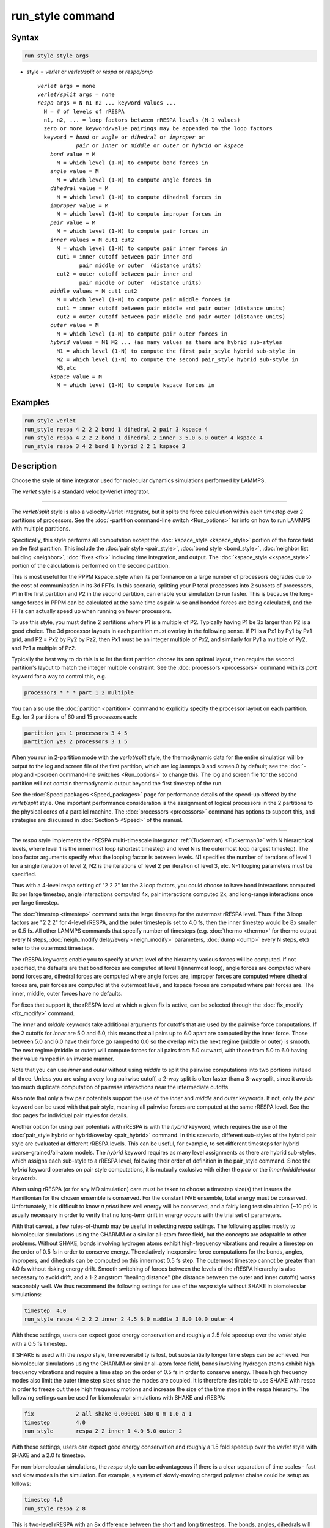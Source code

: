 .. index:: run_style

run_style command
=================

Syntax
""""""

.. code-block:: LAMMPS

   run_style style args

* style = *verlet* or *verlet/split* or *respa* or *respa/omp*

  .. parsed-literal::

       *verlet* args = none
       *verlet/split* args = none
       *respa* args = N n1 n2 ... keyword values ...
         N = # of levels of rRESPA
         n1, n2, ... = loop factors between rRESPA levels (N-1 values)
         zero or more keyword/value pairings may be appended to the loop factors
         keyword = *bond* or *angle* or *dihedral* or *improper* or
                   *pair* or *inner* or *middle* or *outer* or *hybrid* or *kspace*
           *bond* value = M
             M = which level (1-N) to compute bond forces in
           *angle* value = M
             M = which level (1-N) to compute angle forces in
           *dihedral* value = M
             M = which level (1-N) to compute dihedral forces in
           *improper* value = M
             M = which level (1-N) to compute improper forces in
           *pair* value = M
             M = which level (1-N) to compute pair forces in
           *inner* values = M cut1 cut2
             M = which level (1-N) to compute pair inner forces in
             cut1 = inner cutoff between pair inner and
                    pair middle or outer  (distance units)
             cut2 = outer cutoff between pair inner and
                    pair middle or outer  (distance units)
           *middle* values = M cut1 cut2
             M = which level (1-N) to compute pair middle forces in
             cut1 = inner cutoff between pair middle and pair outer (distance units)
             cut2 = outer cutoff between pair middle and pair outer (distance units)
           *outer* value = M
             M = which level (1-N) to compute pair outer forces in
           *hybrid* values = M1 M2 ... (as many values as there are hybrid sub-styles
             M1 = which level (1-N) to compute the first pair_style hybrid sub-style in
             M2 = which level (1-N) to compute the second pair_style hybrid sub-style in
             M3,etc
           *kspace* value = M
             M = which level (1-N) to compute kspace forces in

Examples
""""""""

.. code-block:: LAMMPS

   run_style verlet
   run_style respa 4 2 2 2 bond 1 dihedral 2 pair 3 kspace 4
   run_style respa 4 2 2 2 bond 1 dihedral 2 inner 3 5.0 6.0 outer 4 kspace 4
   run_style respa 3 4 2 bond 1 hybrid 2 2 1 kspace 3

Description
"""""""""""

Choose the style of time integrator used for molecular dynamics
simulations performed by LAMMPS.

The *verlet* style is a standard velocity-Verlet integrator.

----------

The *verlet/split* style is also a velocity-Verlet integrator, but it
splits the force calculation within each timestep over 2 partitions of
processors.  See the :doc:`-partition command-line switch <Run_options>`
for info on how to run LAMMPS with multiple partitions.

Specifically, this style performs all computation except the
:doc:`kspace_style <kspace_style>` portion of the force field on the first
partition.  This include the :doc:`pair style <pair_style>`, :doc:`bond style <bond_style>`, :doc:`neighbor list building <neighbor>`,
:doc:`fixes <fix>` including time integration, and output.  The
:doc:`kspace_style <kspace_style>` portion of the calculation is
performed on the second partition.

This is most useful for the PPPM kspace_style when its performance on
a large number of processors degrades due to the cost of communication
in its 3d FFTs.  In this scenario, splitting your P total processors
into 2 subsets of processors, P1 in the first partition and P2 in the
second partition, can enable your simulation to run faster.  This is
because the long-range forces in PPPM can be calculated at the same
time as pair-wise and bonded forces are being calculated, and the FFTs
can actually speed up when running on fewer processors.

To use this style, you must define 2 partitions where P1 is a multiple
of P2.  Typically having P1 be 3x larger than P2 is a good choice.
The 3d processor layouts in each partition must overlay in the
following sense.  If P1 is a Px1 by Py1 by Pz1 grid, and P2 = Px2 by
Py2 by Pz2, then Px1 must be an integer multiple of Px2, and similarly
for Py1 a multiple of Py2, and Pz1 a multiple of Pz2.

Typically the best way to do this is to let the first partition choose
its onn optimal layout, then require the second partition's layout to
match the integer multiple constraint.  See the
:doc:`processors <processors>` command with its *part* keyword for a way
to control this, e.g.

.. code-block:: LAMMPS

   processors * * * part 1 2 multiple

You can also use the :doc:`partition <partition>` command to explicitly
specify the processor layout on each partition.  E.g. for 2 partitions
of 60 and 15 processors each:

.. code-block:: LAMMPS

   partition yes 1 processors 3 4 5
   partition yes 2 processors 3 1 5

When you run in 2-partition mode with the *verlet/split* style, the
thermodynamic data for the entire simulation will be output to the log
and screen file of the first partition, which are log.lammps.0 and
screen.0 by default; see the :doc:`-plog and -pscreen command-line switches <Run_options>` to change this.  The log and screen file
for the second partition will not contain thermodynamic output beyond the
first timestep of the run.

See the :doc:`Speed packages <Speed_packages>` page for performance
details of the speed-up offered by the *verlet/split* style.  One
important performance consideration is the assignment of logical
processors in the 2 partitions to the physical cores of a parallel
machine.  The :doc:`processors <processors>` command has options to
support this, and strategies are discussed in :doc:`Section 5 <Speed>` of the manual.

----------

The *respa* style implements the rRESPA multi-timescale integrator
:ref:`(Tuckerman) <Tuckerman3>` with N hierarchical levels, where level 1 is
the innermost loop (shortest timestep) and level N is the outermost
loop (largest timestep).  The loop factor arguments specify what the
looping factor is between levels.  N1 specifies the number of
iterations of level 1 for a single iteration of level 2, N2 is the
iterations of level 2 per iteration of level 3, etc.  N-1 looping
parameters must be specified.

Thus with a 4-level respa setting of "2 2 2" for the 3 loop factors,
you could choose to have bond interactions computed 8x per large
timestep, angle interactions computed 4x, pair interactions computed
2x, and long-range interactions once per large timestep.

The :doc:`timestep <timestep>` command sets the large timestep for the
outermost rRESPA level.  Thus if the 3 loop factors are "2 2 2" for
4-level rRESPA, and the outer timestep is set to 4.0 fs, then the
inner timestep would be 8x smaller or 0.5 fs.  All other LAMMPS
commands that specify number of timesteps (e.g. :doc:`thermo <thermo>`
for thermo output every N steps, :doc:`neigh_modify delay/every <neigh_modify>` parameters, :doc:`dump <dump>` every N
steps, etc) refer to the outermost timesteps.

The rRESPA keywords enable you to specify at what level of the
hierarchy various forces will be computed.  If not specified, the
defaults are that bond forces are computed at level 1 (innermost
loop), angle forces are computed where bond forces are, dihedral
forces are computed where angle forces are, improper forces are
computed where dihedral forces are, pair forces are computed at the
outermost level, and kspace forces are computed where pair forces are.
The inner, middle, outer forces have no defaults.

For fixes that support it, the rRESPA level at which a given fix is
active, can be selected through the :doc:`fix_modify <fix_modify>` command.

The *inner* and *middle* keywords take additional arguments for
cutoffs that are used by the pairwise force computations.  If the 2
cutoffs for *inner* are 5.0 and 6.0, this means that all pairs up to
6.0 apart are computed by the inner force.  Those between 5.0 and 6.0
have their force go ramped to 0.0 so the overlap with the next regime
(middle or outer) is smooth.  The next regime (middle or outer) will
compute forces for all pairs from 5.0 outward, with those from 5.0 to
6.0 having their value ramped in an inverse manner.

Note that you can use *inner* and *outer* without using *middle* to
split the pairwise computations into two portions instead of three.
Unless you are using a very long pairwise cutoff, a 2-way split is
often faster than a 3-way split, since it avoids too much duplicate
computation of pairwise interactions near the intermediate cutoffs.

Also note that only a few pair potentials support the use of the
*inner* and *middle* and *outer* keywords.  If not, only the *pair*
keyword can be used with that pair style, meaning all pairwise forces
are computed at the same rRESPA level.  See the doc pages for
individual pair styles for details.

Another option for using pair potentials with rRESPA is with the
*hybrid* keyword, which requires the use of the :doc:`pair_style hybrid or hybrid/overlay <pair_hybrid>` command.  In this scenario, different
sub-styles of the hybrid pair style are evaluated at different rRESPA
levels.  This can be useful, for example, to set different timesteps
for hybrid coarse-grained/all-atom models.  The *hybrid* keyword
requires as many level assignments as there are hybrid sub-styles,
which assigns each sub-style to a rRESPA level, following their order
of definition in the pair_style command. Since the *hybrid* keyword
operates on pair style computations, it is mutually exclusive with
either the *pair* or the *inner*\ /\ *middle*\ /\ *outer* keywords.

When using rRESPA (or for any MD simulation) care must be taken to
choose a timestep size(s) that insures the Hamiltonian for the chosen
ensemble is conserved.  For the constant NVE ensemble, total energy
must be conserved.  Unfortunately, it is difficult to know *a priori*
how well energy will be conserved, and a fairly long test simulation
(~10 ps) is usually necessary in order to verify that no long-term
drift in energy occurs with the trial set of parameters.

With that caveat, a few rules-of-thumb may be useful in selecting
*respa* settings.  The following applies mostly to biomolecular
simulations using the CHARMM or a similar all-atom force field, but
the concepts are adaptable to other problems.  Without SHAKE, bonds
involving hydrogen atoms exhibit high-frequency vibrations and require
a timestep on the order of 0.5 fs in order to conserve energy.  The
relatively inexpensive force computations for the bonds, angles,
impropers, and dihedrals can be computed on this innermost 0.5 fs
step.  The outermost timestep cannot be greater than 4.0 fs without
risking energy drift.  Smooth switching of forces between the levels
of the rRESPA hierarchy is also necessary to avoid drift, and a 1-2
angstrom "healing distance" (the distance between the outer and inner
cutoffs) works reasonably well.  We thus recommend the following
settings for use of the *respa* style without SHAKE in biomolecular
simulations:

.. code-block:: LAMMPS

   timestep  4.0
   run_style respa 4 2 2 2 inner 2 4.5 6.0 middle 3 8.0 10.0 outer 4

With these settings, users can expect good energy conservation and
roughly a 2.5 fold speedup over the *verlet* style with a 0.5 fs
timestep.

If SHAKE is used with the *respa* style, time reversibility is lost,
but substantially longer time steps can be achieved.  For biomolecular
simulations using the CHARMM or similar all-atom force field, bonds
involving hydrogen atoms exhibit high frequency vibrations and require
a time step on the order of 0.5 fs in order to conserve energy.
These high frequency modes also limit the outer time step sizes since
the modes are coupled.  It is therefore desirable to use SHAKE with
respa in order to freeze out these high frequency motions and increase
the size of the time steps in the respa hierarchy.  The following
settings can be used for biomolecular simulations with SHAKE and
rRESPA:

.. code-block:: LAMMPS

   fix             2 all shake 0.000001 500 0 m 1.0 a 1
   timestep        4.0
   run_style       respa 2 2 inner 1 4.0 5.0 outer 2

With these settings, users can expect good energy conservation and
roughly a 1.5 fold speedup over the *verlet* style with SHAKE and a
2.0 fs timestep.

For non-biomolecular simulations, the *respa* style can be
advantageous if there is a clear separation of time scales - fast and
slow modes in the simulation.  For example, a system of slowly-moving
charged polymer chains could be setup as follows:

.. code-block:: LAMMPS

   timestep 4.0
   run_style respa 2 8

This is two-level rRESPA with an 8x difference between the short and
long timesteps.  The bonds, angles, dihedrals will be computed every
0.5 fs (assuming real units), while the pair and kspace interactions
will be computed once every 4 fs.  These are the default settings for
each kind of interaction, so no additional keywords are necessary.

Even a LJ system can benefit from rRESPA if the interactions are
divided by the inner, middle and outer keywords.  A 2-fold or more
speedup can be obtained while maintaining good energy conservation.
In real units, for a pure LJ fluid at liquid density, with a sigma of
3.0 angstroms, and epsilon of 0.1 Kcal/mol, the following settings
seem to work well:

.. code-block:: LAMMPS

   timestep  36.0
   run_style respa 3 3 4 inner 1 3.0 4.0 middle 2 6.0 7.0 outer 3

----------

The *respa/omp* style is a variant of *respa* adapted for use with
pair, bond, angle, dihedral, improper, or kspace styles with an *omp*
suffix. It is functionally equivalent to *respa* but performs
additional operations required for managing *omp* styles.  For more on
*omp* styles see the :doc:`Speed omp <Speed_omp>` doc page.  Accelerated
styles take the same arguments and should produce the same results,
except for round-off and precision issues.

You can specify *respa/omp* explicitly in your input script, or you
can use the :doc:`-suffix command-line switch <Run_options>` when you
invoke LAMMPS, or you can use the :doc:`suffix <suffix>` command in your
input script.

See the :doc:`Speed packages <Speed_packages>` page for more
instructions on how to use the accelerated styles effectively.

----------

Restrictions
""""""""""""

The *verlet/split* style can only be used if LAMMPS was built with the
REPLICA package. Correspondingly the *respa/omp* style is available
only if the OPENMP package was included. See the :doc:`Build package <Build_package>` page for more info.

Whenever using rRESPA, the user should experiment with trade-offs in
speed and accuracy for their system, and verify that they are
conserving energy to adequate precision.

Related commands
""""""""""""""""

:doc:`timestep <timestep>`, :doc:`run <run>`

Default
"""""""

.. code-block:: LAMMPS

   run_style verlet

For run_style respa, the default assignment of interactions
to rRESPA levels is as follows:

* bond forces = level 1 (innermost loop)
* angle forces = same level as bond forces
* dihedral forces = same level as angle forces
* improper forces = same level as dihedral forces
* pair forces = level N (outermost level)
* kspace forces = same level as pair forces
* inner, middle, outer forces = no default

----------

.. _Tuckerman3:

**(Tuckerman)** Tuckerman, Berne and Martyna, J Chem Phys, 97, p 1990
(1992).
